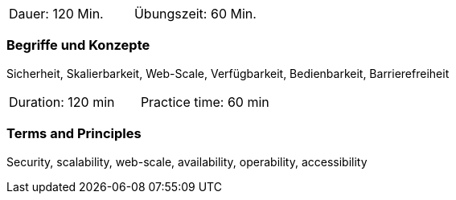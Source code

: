 // tag::DE[]
|===
| Dauer: 120 Min. | Übungszeit: 60 Min.
|===

=== Begriffe und Konzepte
Sicherheit, Skalierbarkeit, Web-Scale, Verfügbarkeit, Bedienbarkeit, Barrierefreiheit

// end::DE[]

// tag::EN[]
|===
| Duration: 120 min | Practice time: 60 min
|===

=== Terms and Principles
Security, scalability, web-scale, availability, operability, accessibility

// end::EN[]

// tag::REMARK[]

// end::REMARK[]

